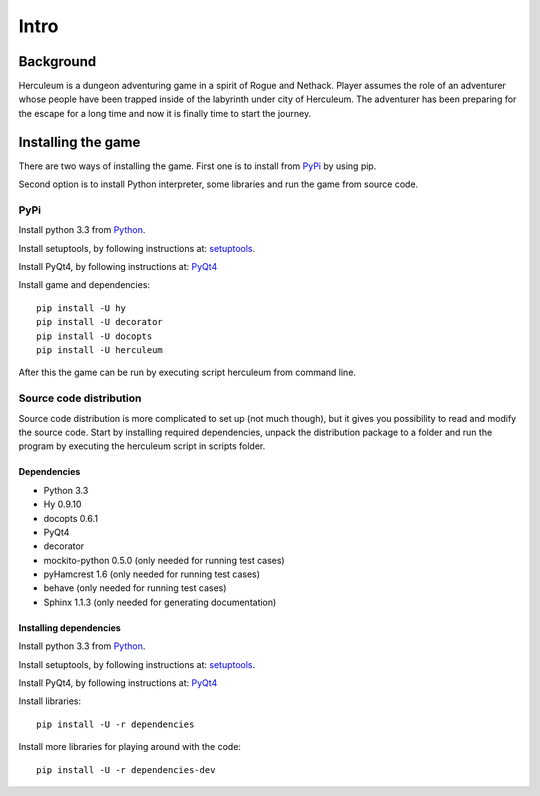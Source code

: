 #####
Intro
#####

**********
Background
**********
Herculeum is a dungeon adventuring game in a spirit of Rogue and Nethack.
Player assumes the role of an adventurer whose people have been trapped inside
of the labyrinth under city of Herculeum. The adventurer has been preparing for
the escape for a long time and now it is finally time to start the journey.

*******************
Installing the game
*******************
There are two ways of installing the game. First one is to install from
PyPi_ by using pip.

Second option is to install Python interpreter, some libraries and run the game
from source code.

PyPi
====

Install python 3.3 from Python_.

Install setuptools, by following instructions at: setuptools_.

Install PyQt4, by following instructions at: PyQt4_

Install game and dependencies::

    pip install -U hy
    pip install -U decorator
    pip install -U docopts
    pip install -U herculeum

After this the game can be run by executing script herculeum from command line.

Source code distribution
========================
Source code distribution is more complicated to set up (not much though), but
it gives you possibility to read and modify the source code. Start by
installing required dependencies, unpack the distribution package to a folder
and run the program by executing the herculeum script in scripts folder.

Dependencies
------------
- Python 3.3
- Hy 0.9.10
- docopts 0.6.1
- PyQt4
- decorator
- mockito-python 0.5.0 (only needed for running test cases)
- pyHamcrest 1.6 (only needed for running test cases)
- behave (only needed for running test cases)
- Sphinx 1.1.3 (only needed for generating documentation)

Installing dependencies
-----------------------
Install python 3.3 from Python_.

Install setuptools, by following instructions at: setuptools_.

Install PyQt4, by following instructions at: PyQt4_

Install libraries::

    pip install -U -r dependencies

Install more libraries for playing around with the code::

    pip install -U -r dependencies-dev

.. _Python: http://python.org/getit/
.. _setuptools: http://pypi.python.org/pypi/setuptools
.. _PyQt4: http://www.riverbankcomputing.co.uk/software/pyqt/intro
.. _PyPi: https://pypi.python.org/pypi/herculeum
